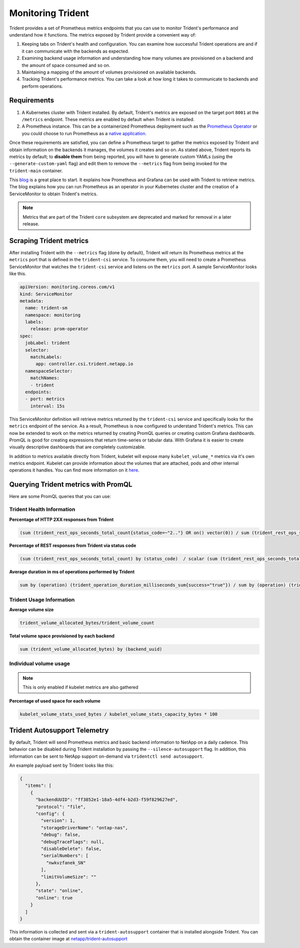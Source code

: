 ##################
Monitoring Trident
##################

Trident provides a set of Prometheus metrics endpoints that you can use to
monitor Trident's performance and understand how it functions. The metrics
exposed by Trident provide a convenient way of:

1. Keeping tabs on Trident's health and configuration. You can examine how
   successful Trident operations are and if it can communicate with the backends
   as expected.
2. Examining backend usage information and understanding how many volumes are
   provisioned on a backend and the amount of space consumed and so on.
3. Maintaining a mapping of the amount of volumes provisioned on available
   backends.
4. Tracking Trident's performance metrics. You can take a look at how long it
   takes to communicate to backends and perform operations.

Requirements
------------

1. A Kubernetes cluster with Trident installed. By default, Trident's metrics
   are exposed on the target port ``8001`` at the ``/metrics`` endpoint.
   These metrics are enabled by default when Trident is installed.
2. A Prometheus instance. This can be a containerized Prometheus deployment such
   as the `Prometheus Operator <https://github.com/coreos/prometheus-operator>`_
   or you could choose to run Prometheus as a
   `native application <https://prometheus.io/download/>`_.

Once these requirements are satisfied, you can define a Prometheus target to gather
the metrics exposed by Trident and obtain information on the backends it manages,
the volumes it creates and so on. As stated above, Trident reports its metrics by
default; to **disable them** from being reported, you will have to generate
custom YAMLs (using the ``--generate-custom-yaml`` flag) and edit them to
remove the ``--metrics`` flag from being invoked for the ``trident-main``
container.

This `blog <https://netapp.io/2020/02/20/prometheus-and-trident/>`_ is a great
place to start. It explains how Prometheus and Grafana can
be used with Trident to retrieve metrics. The blog explains how you
can run Prometheus as an operator in your Kubernetes cluster and the creation of a
ServiceMonitor to obtain Trident's metrics.

.. note::

  Metrics that are part of the Trident ``core`` subsystem are deprecated and
  marked for removal in a later release.

Scraping Trident metrics
------------------------

After installing Trident with the ``--metrics`` flag (done by default), Trident
will return its Prometheus metrics at the ``metrics`` port that is defined in
the ``trident-csi`` service. To consume them, you will need to create a
Prometheus ServiceMonitor that watches the ``trident-csi`` service and listens on
the ``metrics`` port. A sample ServiceMonitor looks like this.

.. code-block:: yaml

    apiVersion: monitoring.coreos.com/v1
    kind: ServiceMonitor
    metadata:
      name: trident-sm
      namespace: monitoring
      labels:
        release: prom-operator
    spec:
      jobLabel: trident
      selector:
        matchLabels:
          app: controller.csi.trident.netapp.io
      namespaceSelector:
        matchNames:
        - trident
      endpoints:
      - port: metrics
        interval: 15s

This ServiceMonitor definition will retrieve metrics returned by the
``trident-csi`` service and specifically looks for the ``metrics`` endpoint of
the service. As a result, Prometheus is now configured to understand Trident's
metrics. This can now be extended to work on the metrics returned by creating
PromQL queries or creating custom Grafana dashboards. PromQL is good for creating
expressions that return time-series or tabular data. With Grafana it is
easier to create visually descriptive dashboards that are completely
customizable.

In addition to metrics available directly from Trident, kubelet will expose many
``kubelet_volume_*`` metrics via it's own metrics endpoint. Kubelet can provide
information about the volumes that are attached, pods and other internal
operations it handles. You can find more information on it
`here <https://kubernetes.io/docs/concepts/cluster-administration/monitoring/>`_.


Querying Trident metrics with PromQL
------------------------------------

Here are some PromQL queries that you can use:

Trident Health Information
~~~~~~~~~~~~~~~~~~~~~~~~~~

**Percentage of HTTP 2XX responses from Trident**

.. code-block:: bash

    (sum (trident_rest_ops_seconds_total_count{status_code=~"2.."} OR on() vector(0)) / sum (trident_rest_ops_seconds_total_count)) * 100

**Percentage of REST responses from Trident via status code**

.. code-block:: bash

    (sum (trident_rest_ops_seconds_total_count) by (status_code)  / scalar (sum (trident_rest_ops_seconds_total_count))) * 100

**Average duration in ms of operations performed by Trident**

.. code-block:: bash

    sum by (operation) (trident_operation_duration_milliseconds_sum{success="true"}) / sum by (operation) (trident_operation_duration_milliseconds_count{success="true"})

Trident Usage Information
~~~~~~~~~~~~~~~~~~~~~~~~~

**Average volume size**

.. code-block:: bash

    trident_volume_allocated_bytes/trident_volume_count

**Total volume space provisioned by each backend**

.. code-block:: bash

    sum (trident_volume_allocated_bytes) by (backend_uuid)

Individual volume usage
~~~~~~~~~~~~~~~~~~~~~~~

.. note::

   This is only enabled if kubelet metrics are also gathered

**Percentage of used space for each volume**

.. code-block:: bash

    kubelet_volume_stats_used_bytes / kubelet_volume_stats_capacity_bytes * 100


Trident Autosupport Telemetry
-----------------------------
By default, Trident will send Prometheus metrics and basic backend information
to NetApp on a daily cadence. This behavior can be disabled during Trident
installation by passing the ``--silence-autosupport`` flag. In addition, this
information can be sent to NetApp support on-demand via
``tridentctl send autosupport``.

An example payload sent by Trident looks like this:

.. code-block:: json

    {
      "items": [
        {
          "backendUUID": "ff3852e1-18a5-4df4-b2d3-f59f829627ed",
          "protocol": "file",
          "config": {
            "version": 1,
            "storageDriverName": "ontap-nas",
            "debug": false,
            "debugTraceFlags": null,
            "disableDelete": false,
            "serialNumbers": [
              "nwkvzfanek_SN"
            ],
            "limitVolumeSize": ""
          },
          "state": "online",
          "online": true
        }
      ]
    }

This information is collected and sent via a ``trident-autosupport`` container
that is installed alongside Trident. You can obtain the container image at
`netapp/trident-autosupport <https://hub.docker.com/r/netapp/trident-autosupport>`_
